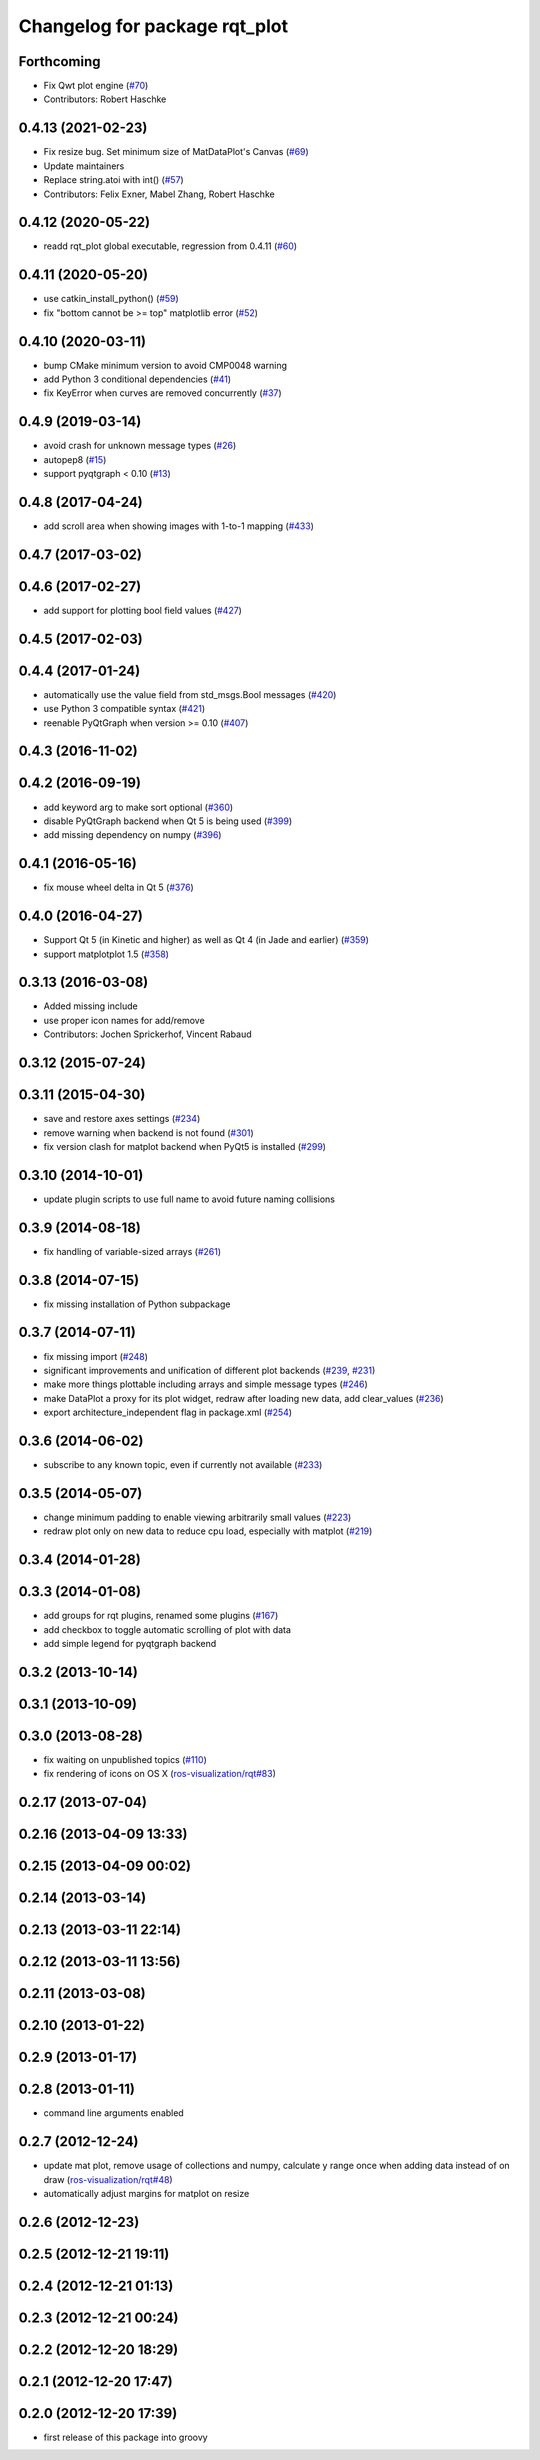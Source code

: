^^^^^^^^^^^^^^^^^^^^^^^^^^^^^^
Changelog for package rqt_plot
^^^^^^^^^^^^^^^^^^^^^^^^^^^^^^

Forthcoming
-----------
* Fix Qwt plot engine (`#70 <https://github.com/ros-visualization/rqt_plot/issues/70>`_)
* Contributors: Robert Haschke

0.4.13 (2021-02-23)
-------------------
* Fix resize bug. Set minimum size of MatDataPlot's Canvas (`#69 <https://github.com/ros-visualization/rqt_plot/issues/69>`_)
* Update maintainers
* Replace string.atoi with int() (`#57 <https://github.com/ros-visualization/rqt_plot/issues/57>`_)
* Contributors: Felix Exner, Mabel Zhang, Robert Haschke

0.4.12 (2020-05-22)
-------------------
* readd rqt_plot global executable, regression from 0.4.11 (`#60 <https://github.com/ros-visualization/rqt_plot/issues/60>`_)

0.4.11 (2020-05-20)
-------------------
* use catkin_install_python() (`#59 <https://github.com/ros-visualization/rqt_plot/issues/59>`_)
* fix "bottom cannot be >= top" matplotlib error (`#52 <https://github.com/ros-visualization/rqt_plot/issues/52>`_)

0.4.10 (2020-03-11)
-------------------
* bump CMake minimum version to avoid CMP0048 warning
* add Python 3 conditional dependencies (`#41 <https://github.com/ros-visualization/rqt_plot/issues/41>`_)
* fix KeyError when curves are removed concurrently (`#37 <https://github.com/ros-visualization/rqt_plot/issues/37>`_)

0.4.9 (2019-03-14)
------------------
* avoid crash for unknown message types (`#26 <https://github.com/ros-visualization/rqt_plot/issues/26>`_)
* autopep8 (`#15 <https://github.com/ros-visualization/rqt_plot/issues/15>`_)
* support pyqtgraph < 0.10 (`#13 <https://github.com/ros-visualization/rqt_plot/issues/13>`_)

0.4.8 (2017-04-24)
------------------
* add scroll area when showing images with 1-to-1 mapping (`#433 <https://github.com/ros-visualization/rqt_common_plugins/issues/433>`_)

0.4.7 (2017-03-02)
------------------

0.4.6 (2017-02-27)
------------------
* add support for plotting bool field values (`#427 <https://github.com/ros-visualization/rqt_common_plugins/issues/427>`_)

0.4.5 (2017-02-03)
------------------

0.4.4 (2017-01-24)
------------------
* automatically use the value field from std_msgs.Bool messages (`#420 <https://github.com/ros-visualization/rqt_common_plugins/pull/420>`_)
* use Python 3 compatible syntax (`#421 <https://github.com/ros-visualization/rqt_common_plugins/pull/421>`_)
* reenable PyQtGraph when version >= 0.10 (`#407 <https://github.com/ros-visualization/rqt_common_plugins/issues/407>`_)

0.4.3 (2016-11-02)
------------------

0.4.2 (2016-09-19)
------------------
* add keyword arg to make sort optional (`#360 <https://github.com/ros-visualization/rqt_common_plugins/pull/360>`_)
* disable PyQtGraph backend when Qt 5 is being used (`#399 <https://github.com/ros-visualization/rqt_common_plugins/pull/399>`_)
* add missing dependency on numpy (`#396 <https://github.com/ros-visualization/rqt_common_plugins/issues/396>`_)

0.4.1 (2016-05-16)
------------------
* fix mouse wheel delta in Qt 5 (`#376 <https://github.com/ros-visualization/rqt_common_plugins/issues/376>`_)

0.4.0 (2016-04-27)
------------------
* Support Qt 5 (in Kinetic and higher) as well as Qt 4 (in Jade and earlier) (`#359 <https://github.com/ros-visualization/rqt_common_plugins/pull/359>`_)
* support matplotplot 1.5 (`#358 <https://github.com/ros-visualization/rqt_common_plugins/pull/358>`_)

0.3.13 (2016-03-08)
-------------------
* Added missing include
* use proper icon names for add/remove
* Contributors: Jochen Sprickerhof, Vincent Rabaud

0.3.12 (2015-07-24)
-------------------

0.3.11 (2015-04-30)
-------------------
* save and restore axes settings (`#234 <https://github.com/ros-visualization/rqt_common_plugins/issues/234>`_)
* remove warning when backend is not found (`#301 <https://github.com/ros-visualization/rqt_common_plugins/issues/301>`_)
* fix version clash for matplot backend when PyQt5 is installed (`#299 <https://github.com/ros-visualization/rqt_common_plugins/pull/200>`_)

0.3.10 (2014-10-01)
-------------------
* update plugin scripts to use full name to avoid future naming collisions

0.3.9 (2014-08-18)
------------------
* fix handling of variable-sized arrays (`#261 <https://github.com/ros-visualization/rqt_common_plugins/issues/261>`_)

0.3.8 (2014-07-15)
------------------
* fix missing installation of Python subpackage

0.3.7 (2014-07-11)
------------------
* fix missing import (`#248 <https://github.com/ros-visualization/rqt_common_plugins/issues/248>`_)
* significant improvements and unification of different plot backends (`#239 <https://github.com/ros-visualization/rqt_common_plugins/issues/239>`_, `#231 <https://github.com/ros-visualization/rqt_common_plugins/issues/231>`_)
* make more things plottable including arrays and simple message types (`#246 <https://github.com/ros-visualization/rqt_common_plugins/issues/246>`_)
* make DataPlot a proxy for its plot widget, redraw after loading new data, add clear_values (`#236 <https://github.com/ros-visualization/rqt_common_plugins/issues/236>`_)
* export architecture_independent flag in package.xml (`#254 <https://github.com/ros-visualization/rqt_common_plugins/issues/254>`_)

0.3.6 (2014-06-02)
------------------
* subscribe to any known topic, even if currently not available (`#233 <https://github.com/ros-visualization/rqt_common_plugins/pull/233>`_)

0.3.5 (2014-05-07)
------------------
* change minimum padding to enable viewing arbitrarily small values (`#223 <https://github.com/ros-visualization/rqt_common_plugins/pull/223>`_)
* redraw plot only on new data to reduce cpu load, especially with matplot (`#219 <https://github.com/ros-visualization/rqt_common_plugins/issues/219>`_)

0.3.4 (2014-01-28)
------------------

0.3.3 (2014-01-08)
------------------
* add groups for rqt plugins, renamed some plugins (`#167 <https://github.com/ros-visualization/rqt_common_plugins/issues/167>`_)
* add checkbox to toggle automatic scrolling of plot with data
* add simple legend for pyqtgraph backend

0.3.2 (2013-10-14)
------------------

0.3.1 (2013-10-09)
------------------

0.3.0 (2013-08-28)
------------------
* fix waiting on unpublished topics (`#110 <https://github.com/ros-visualization/rqt_common_plugins/issues/110>`_)
* fix rendering of icons on OS X (`ros-visualization/rqt#83 <https://github.com/ros-visualization/rqt/issues/83>`_)

0.2.17 (2013-07-04)
-------------------

0.2.16 (2013-04-09 13:33)
-------------------------

0.2.15 (2013-04-09 00:02)
-------------------------

0.2.14 (2013-03-14)
-------------------

0.2.13 (2013-03-11 22:14)
-------------------------

0.2.12 (2013-03-11 13:56)
-------------------------

0.2.11 (2013-03-08)
-------------------

0.2.10 (2013-01-22)
-------------------

0.2.9 (2013-01-17)
------------------

0.2.8 (2013-01-11)
------------------
* command line arguments enabled

0.2.7 (2012-12-24)
------------------
* update mat plot, remove usage of collections and numpy, calculate y range once when adding data instead of on draw (`ros-visualization/rqt#48 <https://github.com/ros-visualization/rqt/issues/48>`_)
* automatically adjust margins for matplot on resize

0.2.6 (2012-12-23)
------------------

0.2.5 (2012-12-21 19:11)
------------------------

0.2.4 (2012-12-21 01:13)
------------------------

0.2.3 (2012-12-21 00:24)
------------------------

0.2.2 (2012-12-20 18:29)
------------------------

0.2.1 (2012-12-20 17:47)
------------------------

0.2.0 (2012-12-20 17:39)
------------------------
* first release of this package into groovy
